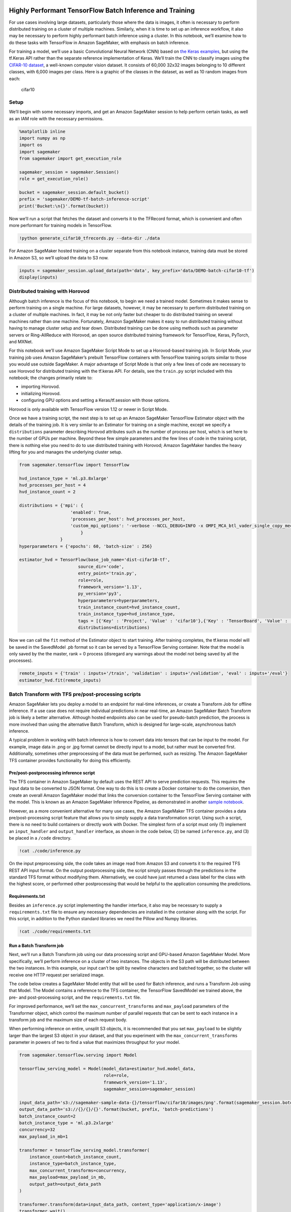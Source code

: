 Highly Performant TensorFlow Batch Inference and Training
=========================================================

For use cases involving large datasets, particularly those where the
data is images, it often is necessary to perform distributed training on
a cluster of multiple machines. Similarly, when it is time to set up an
inference workflow, it also may be necessary to perform highly
performant batch inference using a cluster. In this notebook, we’ll
examine how to do these tasks with TensorFlow in Amazon SageMaker, with
emphasis on batch inference.

For training a model, we’ll use a basic Convolutional Neural Network
(CNN) based on `the Keras
examples <https://github.com/keras-team/keras/blob/master/examples/cifar10_cnn.py>`__,
but using the tf.Keras API rather than the separate reference
implementation of Keras. We’ll train the CNN to classify images using
the `CIFAR-10 dataset <https://www.cs.toronto.edu/~kriz/cifar.html>`__,
a well-known computer vision dataset. It consists of 60,000 32x32 images
belonging to 10 different classes, with 6,000 images per class. Here is
a graphic of the classes in the dataset, as well as 10 random images
from each:

.. figure:: https://maet3608.github.io/nuts-ml/_images/cifar10.png
   :alt: cifar10

   cifar10

Setup
-----

We’ll begin with some necessary imports, and get an Amazon SageMaker
session to help perform certain tasks, as well as an IAM role with the
necessary permissions.

.. code:: ipython3

    %matplotlib inline
    import numpy as np
    import os
    import sagemaker
    from sagemaker import get_execution_role
    
    sagemaker_session = sagemaker.Session()
    role = get_execution_role()
    
    bucket = sagemaker_session.default_bucket()
    prefix = 'sagemaker/DEMO-tf-batch-inference-script'
    print('Bucket:\n{}'.format(bucket))

Now we’ll run a script that fetches the dataset and converts it to the
TFRecord format, which is convenient and often more performant for
training models in TensorFlow.

.. code:: ipython3

    !python generate_cifar10_tfrecords.py --data-dir ./data

For Amazon SageMaker hosted training on a cluster separate from this
notebook instance, training data must be stored in Amazon S3, so we’ll
upload the data to S3 now.

.. code:: ipython3

    inputs = sagemaker_session.upload_data(path='data', key_prefix='data/DEMO-batch-cifar10-tf')
    display(inputs)

Distributed training with Horovod
---------------------------------

Although batch inference is the focus of this notebook, to begin we need
a trained model. Sometimes it makes sense to perform training on a
single machine. For large datasets, however, it may be necessary to
perform distributed training on a cluster of multiple machines. In fact,
it may be not only faster but cheaper to do distributed training on
several machines rather than one machine. Fortunately, Amazon SageMaker
makes it easy to run distributed training without having to manage
cluster setup and tear down. Distributed training can be done using
methods such as parameter servers or Ring-AllReduce with Horovod, an
open source distributed training framework for TensorFlow, Keras,
PyTorch, and MXNet.

For this notebook we’ll use Amazon SageMaker Script Mode to set up a
Horovod-based training job. In Script Mode, your training job uses
Amazon SageMaker’s prebuilt TensorFlow containers with TensorFlow
training scripts similar to those you would use outside SageMaker. A
major advantage of Script Mode is that only a few lines of code are
necessary to use Horovod for distributed training with the tf.keras API.
For details, see the ``train.py`` script included with this notebook;
the changes primarily relate to:

-  importing Horovod.
-  initializing Horovod.
-  configuring GPU options and setting a Keras/tf.session with those
   options.

Horovod is only available with TensorFlow version 1.12 or newer in
Script Mode.

Once we have a training script, the next step is to set up an Amazon
SageMaker TensorFlow Estimator object with the details of the training
job. It is very similar to an Estimator for training on a single
machine, except we specify a ``distributions`` parameter describing
Horovod attributes such as the number of process per host, which is set
here to the number of GPUs per machine. Beyond these few simple
parameters and the few lines of code in the training script, there is
nothing else you need to do to use distributed training with Horovod;
Amazon SageMaker handles the heavy lifting for you and manages the
underlying cluster setup.

.. code:: ipython3

    from sagemaker.tensorflow import TensorFlow
    
    hvd_instance_type = 'ml.p3.8xlarge'
    hvd_processes_per_host = 4
    hvd_instance_count = 2
    
    distributions = {'mpi': {
                        'enabled': True,
                        'processes_per_host': hvd_processes_per_host,
                        'custom_mpi_options': '-verbose --NCCL_DEBUG=INFO -x OMPI_MCA_btl_vader_single_copy_mechanism=none'
                            }
                    }
    hyperparameters = {'epochs': 60, 'batch-size' : 256}
    
    estimator_hvd = TensorFlow(base_job_name='dist-cifar10-tf',
                           source_dir='code',
                           entry_point='train.py', 
                           role=role,
                           framework_version='1.13',
                           py_version='py3',
                           hyperparameters=hyperparameters,
                           train_instance_count=hvd_instance_count, 
                           train_instance_type=hvd_instance_type,
                           tags = [{'Key' : 'Project', 'Value' : 'cifar10'},{'Key' : 'TensorBoard', 'Value' : 'dist'}],
                           distributions=distributions)

Now we can call the ``fit`` method of the Estimator object to start
training. After training completes, the tf.keras model will be saved in
the SavedModel .pb format so it can be served by a TensorFlow Serving
container. Note that the model is only saved by the the master, rank = 0
process (disregard any warnings about the model not being saved by all
the processes).

.. code:: ipython3

    remote_inputs = {'train' : inputs+'/train', 'validation' : inputs+'/validation', 'eval' : inputs+'/eval'}
    estimator_hvd.fit(remote_inputs)

Batch Transform with TFS pre/post-processing scripts
----------------------------------------------------

Amazon SageMaker lets you deploy a model to an endpoint for real-time
inferences, or create a Transform Job for offline inference. If a use
case does not require individual predictions in near real-time, an
Amazon SageMaker Batch Transform job is likely a better alternative.
Although hosted endpoints also can be used for pseudo-batch prediction,
the process is more involved than using the alternative Batch Transform,
which is designed for large-scale, asynchronous batch inference.

A typical problem in working with batch inference is how to convert data
into tensors that can be input to the model. For example, image data in
.png or .jpg format cannot be directly input to a model, but rather must
be converted first. Additionally, sometimes other preprocessing of the
data must be performed, such as resizing. The Amazon SageMaker TFS
container provides functionality for doing this efficiently.

Pre/post-postprocessing inference script
~~~~~~~~~~~~~~~~~~~~~~~~~~~~~~~~~~~~~~~~

The TFS container in Amazon SageMaker by default uses the REST API to
serve prediction requests. This requires the input data to be converted
to JSON format. One way to do this is to create a Docker container to do
the conversion, then create an overall Amazon SageMaker model that links
the conversion container to the TensorFlow Serving container with the
model. This is known as an Amazon SageMaker Inference Pipeline, as
demonstrated in another `sample
notebook <https://github.com/awslabs/amazon-sagemaker-examples/tree/master/sagemaker_batch_transform/working_with_tfrecords>`__.

However, as a more convenient alternative for many use cases, the Amazon
SageMaker TFS container provides a data pre/post-processing script
feature that allows you to simply supply a data transformation script.
Using such a script, there is no need to build containers or directly
work with Docker. The simplest form of a script must only (1) implement
an ``input_handler`` and ``output_handler`` interface, as shown in the
code below, (2) be named ``inference.py``, and (3) be placed in a
``/code`` directory.

.. code:: ipython3

    !cat ./code/inference.py

On the input preprocessing side, the code takes an image read from
Amazon S3 and converts it to the required TFS REST API input format. On
the output postprocessing side, the script simply passes through the
predictions in the standard TFS format without modifying them.
Alternatively, we could have just returned a class label for the class
with the highest score, or performed other postprocessing that would be
helpful to the application consuming the predictions.

Requirements.txt
~~~~~~~~~~~~~~~~

Besides an ``inference.py`` script implementing the handler interface,
it also may be necessary to supply a ``requirements.txt`` file to ensure
any necessary dependencies are installed in the container along with the
script. For this script, in addition to the Python standard libraries we
need the Pillow and Numpy libraries.

.. code:: ipython3

    !cat ./code/requirements.txt

Run a Batch Transform job
~~~~~~~~~~~~~~~~~~~~~~~~~

Next, we’ll run a Batch Transform job using our data processing script
and GPU-based Amazon SageMaker Model. More specifically, we’ll perform
inference on a cluster of two instances. The objects in the S3 path will
be distributed between the two instances. In this example, our input
can’t be split by newline characters and batched together, so the
cluster will receive one HTTP request per serialized image.

The code below creates a SageMaker Model entity that will be used for
Batch inference, and runs a Transform Job using that Model. The Model
contains a reference to the TFS container, the TensorFlow SavedModel we
trained above, the pre- and post-processing script, and the
``requirements.txt`` file.

For improved performance, we’ll set the ``max_concurrent_transforms``
and ``max_payload`` parameters of the Transformer object, which control
the maximum number of parallel requests that can be sent to each
instance in a transform job and the maximum size of each request body.

When performing inference on entire, unsplit S3 objects, it is
recommended that you set ``max_payload`` to be slightly larger than the
largest S3 object in your dataset, and that you experiment with the
``max_concurrent_transforms`` parameter in powers of two to find a value
that maximizes throughput for your model.

.. code:: ipython3

    from sagemaker.tensorflow.serving import Model
    
    tensorflow_serving_model = Model(model_data=estimator_hvd.model_data,
                                     role=role,
                                     framework_version='1.13',
                                     sagemaker_session=sagemaker_session)
    
    input_data_path='s3://sagemaker-sample-data-{}/tensorflow/cifar10/images/png'.format(sagemaker_session.boto_region_name)
    output_data_path='s3://{}/{}/{}'.format(bucket, prefix, 'batch-predictions')
    batch_instance_count=2
    batch_instance_type = 'ml.p3.2xlarge'
    concurrency=32
    max_payload_in_mb=1
    
    transformer = tensorflow_serving_model.transformer(
        instance_count=batch_instance_count,
        instance_type=batch_instance_type,
        max_concurrent_transforms=concurrency,
        max_payload=max_payload_in_mb,
        output_path=output_data_path
    )
    
    transformer.transform(data=input_data_path, content_type='application/x-image')
    transformer.wait()

Inspect Batch Transform output
~~~~~~~~~~~~~~~~~~~~~~~~~~~~~~

Finally, we can inspect the output files of our Batch Transform job to
see the predictions. First we’ll download the prediction files locally,
then extract the predictions from them.

.. code:: ipython3

    !aws s3 cp --quiet --recursive $transformer.output_path ./batch_predictions

.. code:: ipython3

    import json
    import re
    
    total = 0
    correct = 0
    predicted = []
    actual = []
    labels = ['airplane','automobile','bird','cat','deer','dog','frog','horse','ship','truck']
    for entry in os.scandir('batch_predictions'):
        try:
            if entry.is_file() and entry.name.endswith("out"):
                with open(entry, 'r') as f:
                    jstr = json.load(f)
                    results = [float('%.3f'%(item)) for sublist in jstr['predictions'] for item in sublist]
                    class_index = np.argmax(np.array(results))
                    predicted_label = labels[class_index]
                    predicted.append(predicted_label)
                    actual_label = re.search('([a-zA-Z]+).png.out', entry.name).group(1)
                    actual.append(actual_label)
                    is_correct = (predicted_label in entry.name) or False
                    if is_correct:
                        correct += 1
                    total += 1
        except Exception as e:
            print(e)
            continue

Let’s calculate the accuracy of the predictions.

.. code:: ipython3

    print('Out of {} total images, accurate predictions were returned for {}'.format(total, correct))
    accuracy = correct / total
    print('Accuracy is {:.1%}'.format(accuracy))

The accuracy from the batch transform job on 10000 test images never
seen during training is fairly close to the accuracy achieved during
training on the validation set. This is an indication that the model is
not overfitting and should generalize fairly well to other unseen data.

Next we’ll plot a confusion matrix, which is a tool for visualizing the
performance of a multiclass model. It has entries for all possible
combinations of correct and incorrect predictions, and shows how often
each one was made by our model. Ours will be row-normalized: each row
sums to one, so that entries along the diagonal correspond to recall.

.. code:: ipython3

    import pandas as pd
    import seaborn as sns
    
    confusion_matrix = pd.crosstab(pd.Series(actual), pd.Series(predicted), rownames=['Actuals'], colnames=['Predictions'], normalize='index')
    sns.heatmap(confusion_matrix, annot=True, fmt='.2f', cmap="YlGnBu").set_title('Confusion Matrix')  

If our model had 100% accuracy, and therefore 100% recall in every
class, then all of the predictions would fall along the diagonal of the
confusion matrix. Here our model definitely is not 100% accurate, but
manages to achieve good recall for most of the classes, though it
performs worse for some classes.

Model Deployment with Amazon Elastic Inference
----------------------------------------------

Amazon SageMaker also lets you deploy a TensorFlow Serving model to a
hosted Endpoint for real-time inference. The processes for setting up
hosted endpoints and Batch Transform jobs have significant differences,
as we will see. Additionally, we will discuss why and how to use Amazon
Elastic Inference with the hosted endpoint.

Deploying the Model
~~~~~~~~~~~~~~~~~~~

When considering the overall cost of a machine learning workload,
inference often is the largest part, up to 90% of the total. If a GPU
instance type is used for real time inference, it typically is not fully
utilized because, unlike training, real time inference does not involve
continuously inputting large batches of data to the model. Elastic
Inference provides GPU acceleration suited for inference, allowing you
to add inference acceleration to a hosted endpoint for a fraction of the
cost of using a full GPU instance.

Instead of a Transformer object, we’ll instantiate a Predictor object
now. The ``deploy`` method of the Estimator object instantiates a
Predictor object representing an endpoint which serves prediction
requests in near real time. To utilize Elastic Inference with the
SageMaker TFS container, simply provide an ``accelerator_type``
parameter, which determines the type of accelerator that is attached to
your endpoint. Refer to the **Inference Acceleration** section of the
`instance types
chart <https://aws.amazon.com/sagemaker/pricing/instance-types>`__ for a
listing of the supported types of accelerators.

Here we’ll use a general purpose CPU compute instance type along with an
Elastic Inference accelerator: together they are much cheaper than the
smallest P3 GPU instance type.

.. code:: ipython3

    predictor = estimator_hvd.deploy(initial_instance_count=1,
                                      instance_type='ml.m5.xlarge',
                                      accelerator_type='ml.eia1.medium')

Real time inference
~~~~~~~~~~~~~~~~~~~

Now that we have a Predictor object wrapping a real time Amazon
SageMaker hosted endpoint, we’ll define the label names and look at a
sample of 10 images, one from each class.

.. code:: ipython3

    from IPython.display import Image, display
    
    images = []
    for entry in os.scandir('sample-img'):
        if entry.is_file() and entry.name.endswith("png"):
            images.append('sample-img/' + entry.name)
    
    for image in images:
        display(Image(image))

Next, we’ll modify some properties of the Predictor object created by
the ``deploy`` method call above. The TFS container in Amazon SageMaker
by default uses the TFS REST API, which requires requests in a specific
JSON format. However, for many real time use cases involving image data
it is more convenient to have the client application send the image data
directly to an endpoint for predictions, without converting and
preprocessing it on the client side.

Fortunately, our endpoint includes the same pre/post-processing script
used in the Batch Transform section of this notebook because the same
model artifact is used in both cases. This model artifact includes the
same ``inference.py`` script. With this preprocessing script in place,
we just specify the Predictor’s content type as ``application/x-image``
and override the default serializer. Then we can simply provide the raw
.png image bytes to the Predictor.

.. code:: ipython3

    predictor.content_type = 'application/x-image'
    predictor.serializer = None
    
    labels = ['airplane','automobile','bird','cat','deer','dog','frog','horse','ship','truck']
    
    def get_prediction(file_path):
        
        with open(file_path, "rb") as image:
            f = image.read()
        b = bytearray(f)
        return labels[np.argmax(predictor.predict(b)['predictions'], axis=1)[0]]

.. code:: ipython3

    predictions = [get_prediction(image) for image in images]
    print(predictions)

Extensions
==========

Although we did not demonstrate them in this notebook, Amazon SageMaker
provides additional ways to make distributed training more efficient for
very large datasets: - **VPC training**: performing Horovod training
inside a VPC improves the network latency between nodes, leading to
higher performance and stability of Horovod training jobs.

-  **Pipe Mode**: using `Pipe
   Mode <https://docs.aws.amazon.com/sagemaker/latest/dg/your-algorithms-training-algo.html#your-algorithms-training-algo-running-container-inputdataconfig>`__
   reduces startup and training times. Pipe Mode streams training data
   from S3 as a Linux FIFO directly to the algorithm, without saving to
   disk. For a small dataset such as CIFAR-10, Pipe Mode does not
   provide any advantage, but for very large datasets where training is
   I/O bound rather than CPU/GPU bound, Pipe Mode can substantially
   reduce startup and training times.

Cleanup
=======

To avoid incurring charges due to a stray endpoint, delete the Amazon
SageMaker endpoint if you no longer need it:

.. code:: ipython3

    sagemaker_session.delete_endpoint(predictor.endpoint)
